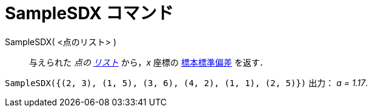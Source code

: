 = SampleSDX コマンド
:page-en: commands/SampleSDX
ifdef::env-github[:imagesdir: /ja/modules/ROOT/assets/images]

SampleSDX( <点のリスト> )::
  与えられた _点の xref:/リスト.adoc[リスト]_ から，_x_
  座標の https://ja.wikipedia.org/wiki/%E6%A8%99%E6%BA%96%E5%81%8F%E5%B7%AE#%E6%A8%99%E6%9C%AC%E3%81%AE%E6%A8%99%E6%BA%96%E5%81%8F%E5%B7%AE[標本標準偏差] を返す．

[EXAMPLE]
====

`++SampleSDX({(2, 3), (1, 5), (3, 6), (4, 2), (1, 1), (2, 5)})++` 出力： _a = 1.17_.

====
